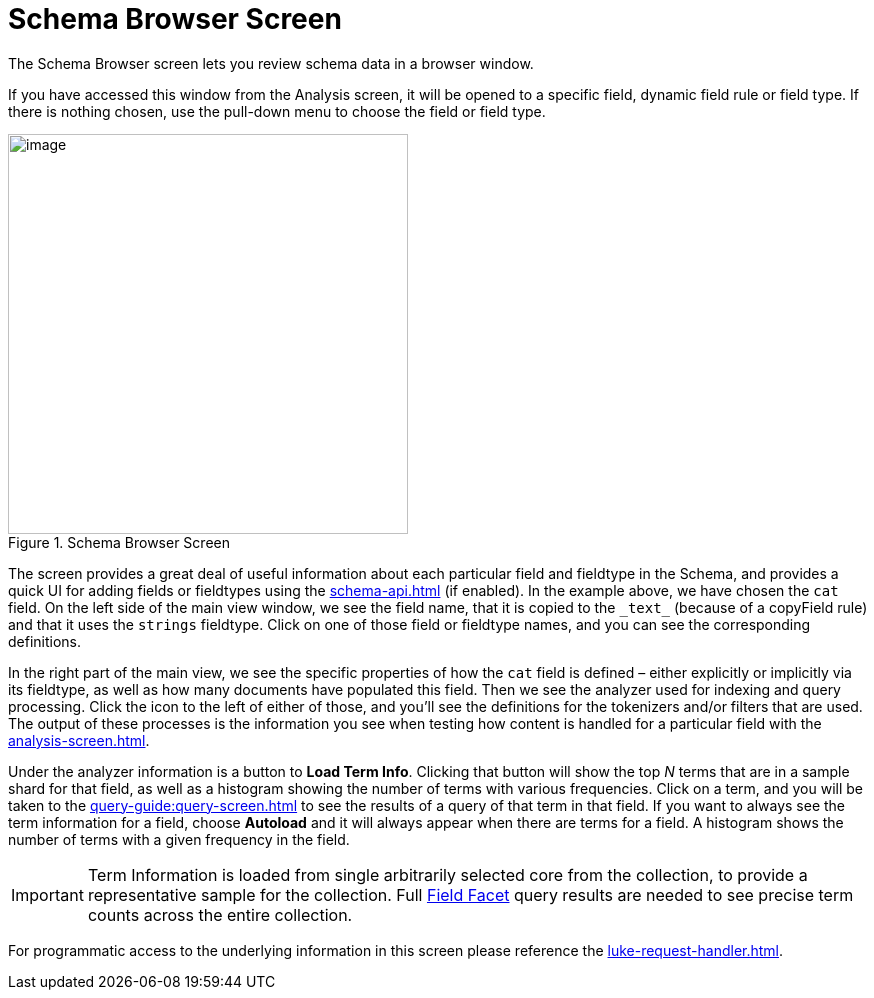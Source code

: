 = Schema Browser Screen
// Licensed to the Apache Software Foundation (ASF) under one
// or more contributor license agreements.  See the NOTICE file
// distributed with this work for additional information
// regarding copyright ownership.  The ASF licenses this file
// to you under the Apache License, Version 2.0 (the
// "License"); you may not use this file except in compliance
// with the License.  You may obtain a copy of the License at
//
//   http://www.apache.org/licenses/LICENSE-2.0
//
// Unless required by applicable law or agreed to in writing,
// software distributed under the License is distributed on an
// "AS IS" BASIS, WITHOUT WARRANTIES OR CONDITIONS OF ANY
// KIND, either express or implied.  See the License for the
// specific language governing permissions and limitations
// under the License.

The Schema Browser screen lets you review schema data in a browser window.

If you have accessed this window from the Analysis screen, it will be opened to a specific field, dynamic field rule or field type.
If there is nothing chosen, use the pull-down menu to choose the field or field type.

.Schema Browser Screen
image::schema-browser-screen/schema_browser_terms.png[image,height=400]

The screen provides a great deal of useful information about each particular field and fieldtype in the Schema, and provides a quick UI for adding fields or fieldtypes using the xref:schema-api.adoc[] (if enabled).
In the example above, we have chosen the `cat` field.
On the left side of the main view window, we see the field name, that it is copied to the `\_text_` (because of a copyField rule) and that it uses the `strings` fieldtype.
Click on one of those field or fieldtype names, and you can see the corresponding definitions.

In the right part of the main view, we see the specific properties of how the `cat` field is defined – either explicitly or implicitly via its fieldtype, as well as how many documents have populated this field.
Then we see the analyzer used for indexing and query processing.
Click the icon to the left of either of those, and you'll see the definitions for the tokenizers and/or filters that are used.
The output of these processes is the information you see when testing how content is handled for a particular field with the xref:analysis-screen.adoc[].

Under the analyzer information is a button to *Load Term Info*.
Clicking that button will show the top _N_ terms that are in a sample shard for that field, as well as a histogram showing the number of terms with various frequencies.
Click on a term, and you will be taken to the xref:query-guide:query-screen.adoc[] to see the results of a query of that term in that field.
If you want to always see the term information for a field, choose *Autoload* and it will always appear when there are terms for a field.
A histogram shows the number of terms with a given frequency in the field.

[IMPORTANT]
====
Term Information is loaded from single arbitrarily selected core from the collection, to provide a representative sample for the collection.
Full xref:query-guide:faceting.adoc[Field Facet] query results are needed to see precise term counts across the entire collection.
====

For programmatic access to the underlying information in this screen please reference the xref:luke-request-handler.adoc[].

